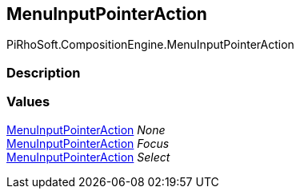 [#reference/menu-input-pointer-action]

## MenuInputPointerAction

PiRhoSoft.CompositionEngine.MenuInputPointerAction

### Description

### Values

<<reference/menu-input-pointer-action.html,MenuInputPointerAction>> _None_::

<<reference/menu-input-pointer-action.html,MenuInputPointerAction>> _Focus_::

<<reference/menu-input-pointer-action.html,MenuInputPointerAction>> _Select_::